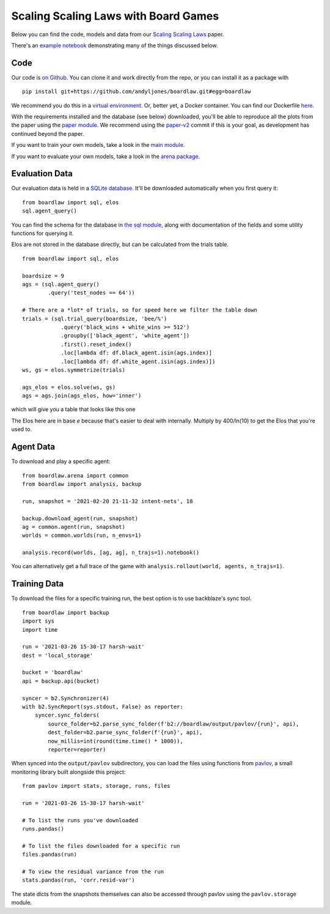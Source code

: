 #####################################
Scaling Scaling Laws with Board Games
#####################################


Below you can find the code, models and data from our `Scaling Scaling Laws <https://arxiv.org/abs/2104.03113>`_ paper.

.. image:: flops_curves.svg
    :alt: A replication of the compute-performance curves
    :width: 640

There's an `example notebook <https://colab.research.google.com/drive/1ItlSX1lEfj_6pSPXHMIrYWj9LBsCNCxl?usp=sharing>`_ 
demonstrating many of the things discussed below.

Code
****
Our code is `on Github <https://github.com/andyljones/boardlaw>`_. You can clone it and work directly from the repo,
or you can install it as a package with :: 

    pip install git+https://github.com/andyljones/boardlaw.git#egg=boardlaw

We recommend you do this in a `virtual environment <https://docs.python.org/3/tutorial/venv.html>`_. Or, better yet, a Docker container. You can find our Dockerfile `here <https://github.com/andyljones/boardlaw/tree/master/docker>`_. 

With the requirements installed and the database (see below) downloaded, you'll be able to reproduce all the plots from the paper using the `paper module <https://github.com/andyljones/boardlaw/blob/master/analysis/paper.py>`_. We recommend using the 
`paper-v2 <https://github.com/andyljones/boardlaw/releases/tag/paper-v2>`_ commit if this is your goal, as development has continued beyond the paper.

If you want to train your own models, take a look in the `main module <https://github.com/andyljones/boardlaw/blob/master/boardlaw/main.py#L132-L184>`_. 

If you want to evaluate your own models, take a look in the `arena package <https://github.com/andyljones/boardlaw/blob/master/boardlaw/arena/neural.py#L315-L322>`_.

Evaluation Data 
***************
Our evaluation data is held in a `SQLite database <https://f002.backblazeb2.com/file/boardlaw/output/experiments/eval/database.sql>`_. It'll be downloaded automatically
when you first query it::

    from boardlaw import sql, elos
    sql.agent_query()

You can find the schema for the database in `the sql module <https://github.com/andyljones/boardlaw/blob/master/boardlaw/sql.py#L24-L146>`_, along with 
documentation of the fields and some utility functions for querying it. 

Elos are not stored in the database directly, but can be calculated from the trials table. ::

    from boardlaw import sql, elos

    boardsize = 9
    ags = (sql.agent_query()
            .query('test_nodes == 64'))

    # There are a *lot* of trials, so for speed here we filter the table down
    trials = (sql.trial_query(boardsize, 'bee/%')
                .query('black_wins + white_wins >= 512')
                .groupby(['black_agent', 'white_agent'])
                .first().reset_index()
                .loc[lambda df: df.black_agent.isin(ags.index)]
                .loc[lambda df: df.white_agent.isin(ags.index)])
    ws, gs = elos.symmetrize(trials)

    ags_elos = elos.solve(ws, gs)
    ags = ags.join(ags_elos, how='inner')

which will give you a table that looks like this one

.. image:: agents_details.png
    :alt: An example of the resulting ags table
    :width: 640

The Elos here are in base *e* because that's easier to deal with internally. 
Multiply by 400/ln(10) to get the Elos that you're used to.

Agent Data
**********
To download and play a specific agent::

    from boardlaw.arena import common
    from boardlaw import analysis, backup

    run, snapshot = '2021-02-20 21-11-32 intent-nets', 18

    backup.download_agent(run, snapshot)
    ag = common.agent(run, snapshot)
    worlds = common.worlds(run, n_envs=1)

    analysis.record(worlds, [ag, ag], n_trajs=1).notebook()

You can alternatively get a full trace of the game with ``analysis.rollout(world, agents, n_trajs=1)``.

Training Data
*************
To download the files for a specific training run, the best option is to use backblaze's sync tool. ::

    from boardlaw import backup
    import sys
    import time

    run = '2021-03-26 15-30-17 harsh-wait'
    dest = 'local_storage'

    bucket = 'boardlaw'
    api = backup.api(bucket)

    syncer = b2.Synchronizer(4)
    with b2.SyncReport(sys.stdout, False) as reporter:
        syncer.sync_folders(
            source_folder=b2.parse_sync_folder(f'b2://boardlaw/output/pavlov/{run}', api),
            dest_folder=b2.parse_sync_folder(f'{run}', api),
            now_millis=int(round(time.time() * 1000)),
            reporter=reporter)

When synced into the ``output/pavlov`` subdirectory, you can load the files using functions from `pavlov <https://github.com/andyljones/boardlaw/tree/master/pavlov>`_, a small 
monitoring library built alongside this project::  

    from pavlov import stats, storage, runs, files

    run = '2021-03-26 15-30-17 harsh-wait'

    # To list the runs you've downloaded 
    runs.pandas()

    # To list the files downloaded for a specific run
    files.pandas(run)

    # To view the residual variance from the run
    stats.pandas(run, 'corr.resid-var')

The state dicts from the snapshots themselves can also be accessed through pavlov using the ``pavlov.storage`` module.